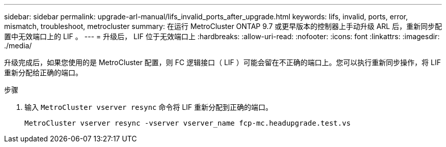 ---
sidebar: sidebar 
permalink: upgrade-arl-manual/lifs_invalid_ports_after_upgrade.html 
keywords: lifs, invalid, ports, error, mismatch, troubleshoot, metrocluster 
summary: 在运行 MetroCluster ONTAP 9.7 或更早版本的控制器上手动升级 ARL 后，重新同步配置中无效端口上的 LIF 。 
---
= 升级后， LIF 位于无效端口上
:hardbreaks:
:allow-uri-read: 
:nofooter: 
:icons: font
:linkattrs: 
:imagesdir: ./media/


[role="lead"]
升级完成后，如果您使用的是 MetroCluster 配置，则 FC 逻辑接口（ LIF ）可能会留在不正确的端口上。您可以执行重新同步操作，将 LIF 重新分配给正确的端口。

.步骤
. 输入 `MetroCluster vserver resync` 命令将 LIF 重新分配到正确的端口。
+
`MetroCluster vserver resync -vserver vserver_name fcp-mc.headupgrade.test.vs`


